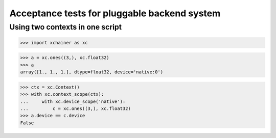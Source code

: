 Acceptance tests for pluggable backend system
=============================================

Using two contexts in one script
--------------------------------

>>> import xchainer as xc

>>> a = xc.ones((3,), xc.float32)
>>> a
array([1., 1., 1.], dtype=float32, device='native:0')

>>> ctx = xc.Context()
>>> with xc.context_scope(ctx):
...     with xc.device_scope('native'):
...         c = xc.ones((3,), xc.float32)
>>> a.device == c.device
False
